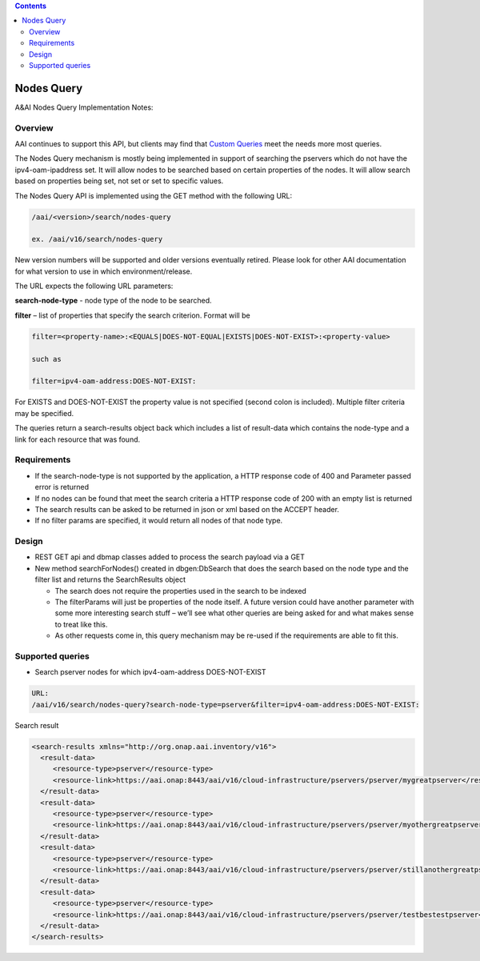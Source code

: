 .. contents::
   :depth: 3
..
.. This work is licensed under a Creative Commons Attribution 4.0 International License.
.. http://creativecommons.org/licenses/by/4.0

Nodes Query
===========

A&AI Nodes Query Implementation Notes:	

Overview
--------

AAI continues to support this API, but clients may find that `Custom
Queries <customQueries.html>`_ meet the needs more most queries.

The Nodes Query mechanism is mostly being implemented in support of
searching the pservers which do not have the ipv4-oam-ipaddress
set. It will allow nodes to be searched based on certain properties of
the nodes. It will allow search based on properties being set, not set
or set to specific values.

The Nodes Query API is implemented using the GET method with the following URL:

.. code::

   /aai/<version>/search/nodes-query

   ex. /aai/v16/search/nodes-query

New version numbers will be supported and older versions eventually
retired. Please look for other AAI documentation for what version to
use in which environment/release.

The URL expects the following URL parameters:

**search-node-type** - node type of the node to be searched. 

**filter** – list of properties that specify the search
criterion. Format will be

.. code::

 filter=<property-name>:<EQUALS|DOES-NOT-EQUAL|EXISTS|DOES-NOT-EXIST>:<property-value>
 
 such as

 filter=ipv4-oam-address:DOES-NOT-EXIST:

For EXISTS and DOES-NOT-EXIST the property value is not specified
(second colon is included). Multiple filter criteria may be specified.

The queries return a search-results object back which includes a list
of result-data which contains the node-type and a link for each
resource that was found. 


Requirements
------------

* If the search-node-type is not supported by the application, a HTTP
  response code of 400 and Parameter passed error is returned

* If no nodes can be found that meet the search criteria a HTTP
  response code of 200 with an empty list is returned

* The search results can be asked to be returned in json or xml based
  on the ACCEPT header.
  
* If no filter params are specified, it would return all nodes of that node type.

Design
------

* REST GET api and dbmap classes added to process the search payload via a GET

* New method searchForNodes() created in dbgen:DbSearch that does the
  search based on the node type and the filter list and returns the
  SearchResults object

  - The search does not require the properties used in the search to
    be indexed

  - The filterParams will just be properties of the node itself.  A
    future version could have another parameter with some more
    interesting search stuff – we’ll see what other queries are being
    asked for and what makes sense to treat like this.

  - As other requests come in, this query mechanism may be re-used if
    the requirements are able to fit this.

Supported queries
-----------------

* Search pserver nodes for which ipv4-oam-address DOES-NOT-EXIST 

.. code::

 URL:
 /aai/v16/search/nodes-query?search-node-type=pserver&filter=ipv4-oam-address:DOES-NOT-EXIST:
 
Search result

.. code::

 <search-results xmlns="http://org.onap.aai.inventory/v16">
   <result-data>
      <resource-type>pserver</resource-type>
      <resource-link>https://aai.onap:8443/aai/v16/cloud-infrastructure/pservers/pserver/mygreatpserver</resource-link>
   </result-data>
   <result-data>
      <resource-type>pserver</resource-type>
      <resource-link>https://aai.onap:8443/aai/v16/cloud-infrastructure/pservers/pserver/myothergreatpserver/</resource-link>
   </result-data>
   <result-data>
      <resource-type>pserver</resource-type>
      <resource-link>https://aai.onap:8443/aai/v16/cloud-infrastructure/pservers/pserver/stillanothergreatpserver</resource-link>
   </result-data>
   <result-data>
      <resource-type>pserver</resource-type>
      <resource-link>https://aai.onap:8443/aai/v16/cloud-infrastructure/pservers/pserver/testbestestpserver</resource-link>
   </result-data>
 </search-results>
